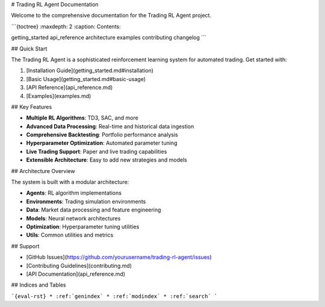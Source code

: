 # Trading RL Agent Documentation

Welcome to the comprehensive documentation for the Trading RL Agent project.

```{toctree}
:maxdepth: 2
:caption: Contents:

getting_started
api_reference
architecture
examples
contributing
changelog
```

## Quick Start

The Trading RL Agent is a sophisticated reinforcement learning system for automated trading. Get started with:

1. [Installation Guide](getting_started.md#installation)
2. [Basic Usage](getting_started.md#basic-usage)
3. [API Reference](api_reference.md)
4. [Examples](examples.md)

## Key Features

- **Multiple RL Algorithms**: TD3, SAC, and more
- **Advanced Data Processing**: Real-time and historical data ingestion
- **Comprehensive Backtesting**: Portfolio performance analysis
- **Hyperparameter Optimization**: Automated parameter tuning
- **Live Trading Support**: Paper and live trading capabilities
- **Extensible Architecture**: Easy to add new strategies and models

## Architecture Overview

The system is built with a modular architecture:

- **Agents**: RL algorithm implementations
- **Environments**: Trading simulation environments
- **Data**: Market data processing and feature engineering
- **Models**: Neural network architectures
- **Optimization**: Hyperparameter tuning utilities
- **Utils**: Common utilities and metrics

## Support

- [GitHub Issues](https://github.com/yourusername/trading-rl-agent/issues)
- [Contributing Guidelines](contributing.md)
- [API Documentation](api_reference.md)

## Indices and Tables

```{eval-rst}
* :ref:`genindex`
* :ref:`modindex`
* :ref:`search`
```
